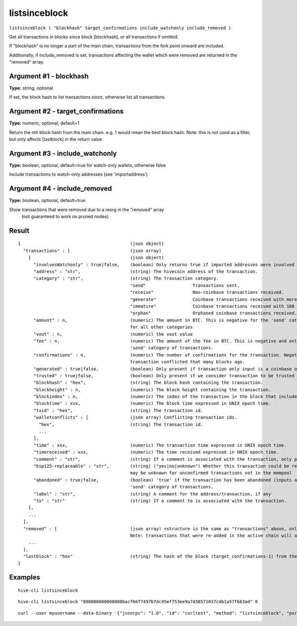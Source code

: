 .. This file is licensed under the Apache License 2.0 available on
   http://www.apache.org/licenses/.

listsinceblock
==============

``listsinceblock ( "blockhash" target_confirmations include_watchonly include_removed )``

Get all transactions in blocks since block [blockhash], or all transactions if omitted.

If "blockhash" is no longer a part of the main chain, transactions from the fork point onward are included.

Additionally, if include_removed is set, transactions affecting the wallet which were removed are returned in the "removed" array.

Argument #1 - blockhash
~~~~~~~~~~~~~~~~~~~~~~~

**Type:** string, optional

If set, the block hash to list transactions since, otherwise list all transactions.

Argument #2 - target_confirmations
~~~~~~~~~~~~~~~~~~~~~~~~~~~~~~~~~~

**Type:** numeric, optional, default=1

Return the nth block hash from the main chain. e.g. 1 would mean the best block hash. Note: this is not used as a filter, but only affects [lastblock] in the return value

Argument #3 - include_watchonly
~~~~~~~~~~~~~~~~~~~~~~~~~~~~~~~

**Type:** boolean, optional, default=true for watch-only wallets, otherwise false

Include transactions to watch-only addresses (see 'importaddress')

Argument #4 - include_removed
~~~~~~~~~~~~~~~~~~~~~~~~~~~~~

**Type:** boolean, optional, default=true

Show transactions that were removed due to a reorg in the "removed" array
       (not guaranteed to work on pruned nodes)

Result
~~~~~~

::

  {                                          (json object)
    "transactions" : [                       (json array)
      {                                      (json object)
        "involvesWatchonly" : true|false,    (boolean) Only returns true if imported addresses were involved in transaction.
        "address" : "str",                   (string) The hivecoin address of the transaction.
        "category" : "str",                  (string) The transaction category.
                                             "send"                  Transactions sent.
                                             "receive"               Non-coinbase transactions received.
                                             "generate"              Coinbase transactions received with more than 100 confirmations.
                                             "immature"              Coinbase transactions received with 100 or fewer confirmations.
                                             "orphan"                Orphaned coinbase transactions received.
        "amount" : n,                        (numeric) The amount in BTC. This is negative for the 'send' category, and is positive
                                             for all other categories
        "vout" : n,                          (numeric) the vout value
        "fee" : n,                           (numeric) The amount of the fee in BTC. This is negative and only available for the
                                             'send' category of transactions.
        "confirmations" : n,                 (numeric) The number of confirmations for the transaction. Negative confirmations means the
                                             transaction conflicted that many blocks ago.
        "generated" : true|false,            (boolean) Only present if transaction only input is a coinbase one.
        "trusted" : true|false,              (boolean) Only present if we consider transaction to be trusted and so safe to spend from.
        "blockhash" : "hex",                 (string) The block hash containing the transaction.
        "blockheight" : n,                   (numeric) The block height containing the transaction.
        "blockindex" : n,                    (numeric) The index of the transaction in the block that includes it.
        "blocktime" : xxx,                   (numeric) The block time expressed in UNIX epoch time.
        "txid" : "hex",                      (string) The transaction id.
        "walletconflicts" : [                (json array) Conflicting transaction ids.
          "hex",                             (string) The transaction id.
          ...
        ],
        "time" : xxx,                        (numeric) The transaction time expressed in UNIX epoch time.
        "timereceived" : xxx,                (numeric) The time received expressed in UNIX epoch time.
        "comment" : "str",                   (string) If a comment is associated with the transaction, only present if not empty.
        "bip125-replaceable" : "str",        (string) ("yes|no|unknown") Whether this transaction could be replaced due to BIP125 (replace-by-fee);
                                             may be unknown for unconfirmed transactions not in the mempool
        "abandoned" : true|false,            (boolean) 'true' if the transaction has been abandoned (inputs are respendable). Only available for the
                                             'send' category of transactions.
        "label" : "str",                     (string) A comment for the address/transaction, if any
        "to" : "str"                         (string) If a comment to is associated with the transaction.
      },
      ...
    ],
    "removed" : [                            (json array) <structure is the same as "transactions" above, only present if include_removed=true>
                                             Note: transactions that were re-added in the active chain will appear as-is in this array, and may thus have a positive confirmation count.
      ...
    ],
    "lastblock" : "hex"                      (string) The hash of the block (target_confirmations-1) from the best block on the main chain, or the genesis hash if the referenced block does not exist yet. This is typically used to feed back into listsinceblock the next time you call it. So you would generally use a target_confirmations of say 6, so you will be continually re-notified of transactions until they've reached 6 confirmations plus any new ones
  }

Examples
~~~~~~~~


.. highlight:: shell

::

  hive-cli listsinceblock

::

  hive-cli listsinceblock "000000000000000bacf66f7497b7dc45ef753ee9a7d38571037cdb1a57f663ad" 6

::

  curl --user myusername --data-binary '{"jsonrpc": "1.0", "id": "curltest", "method": "listsinceblock", "params": ["000000000000000bacf66f7497b7dc45ef753ee9a7d38571037cdb1a57f663ad", 6]}' -H 'content-type: text/plain;' http://127.0.0.1:9766/

